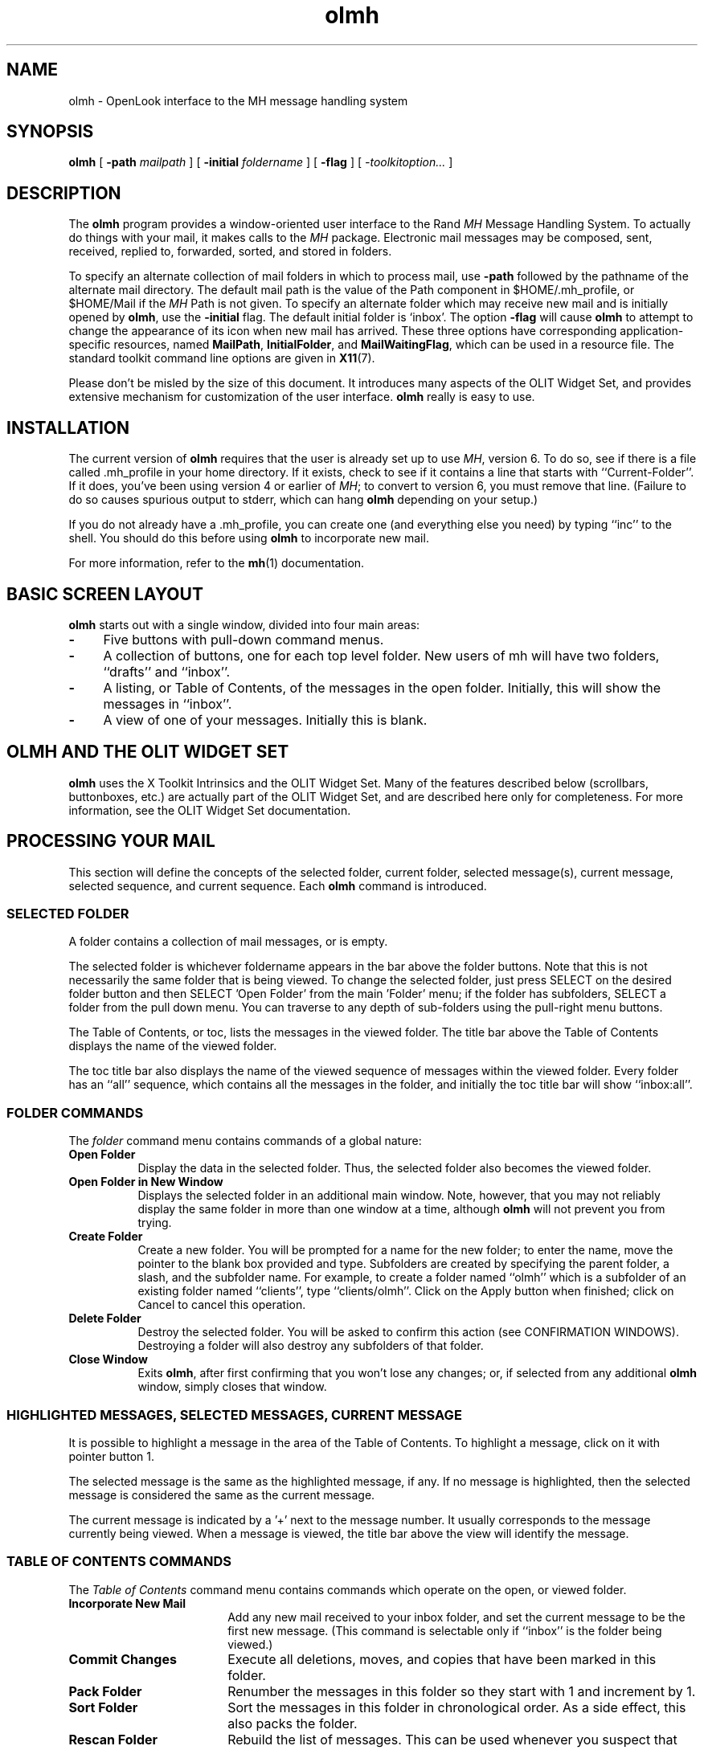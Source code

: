 .\" Copyright (c) 1994 - Sun Microsystems, Inc.
.TH olmh 6 "24 March 1994"
.IX "olmh" "" "\f3olmh\f1(6) \(em OPEN LOOK interface for MH system" "" PAGE START
.IX "mail" "OPEN LOOK" "mail" "OPEN LOOK interface for MH \(em \f3olmh\f1(6)" PAGE START
.SH NAME
olmh \- OpenLook interface to the MH message handling system
.SH SYNOPSIS
.B olmh
[
.BI -path " mailpath
] [
.BI -initial " foldername
] [
.B -flag
] [
.I -toolkitoption...
]
.SH DESCRIPTION
The
.B olmh
program provides a window-oriented user interface to the Rand \fIMH\fP Message
Handling System.  To actually do things with your mail, it makes calls to the
\fIMH\fP package.  Electronic mail messages may be composed, sent, 
received, replied to, forwarded, sorted, and stored in folders. 
.sp
To specify an alternate collection of mail folders in which to process
mail, use \f3-path\f1 followed by the pathname of the alternate mail directory.
The default mail path is the value of the Path component in 
$HOME/.mh_profile, or $HOME/Mail if the \fIMH\fP Path is not given.  
To specify an alternate folder which may receive new mail and is initially 
opened by \f3olmh\f1, use the \f3-initial\f1 flag.  
The default initial folder is `inbox'.  
The option \f3-flag\f1 will cause \f3olmh\f1 to attempt to
change the appearance of its icon when new mail has arrived.  
These three options have corresponding application-specific resources, 
named \f3MailPath\f1, \f3InitialFolder\f1, and \f3MailWaitingFlag\f1, which
can be used in a resource file.  
The standard toolkit command line options are given in
.BR X11 (7).
.PP
Please don't be misled by the size of this document.  It introduces 
many aspects of the OLIT Widget Set, and provides extensive mechanism
for customization of the user interface.  \f3olmh\f1 really is easy to use.
.SH INSTALLATION
The current version of \f3olmh\f1 requires that the user is already set up
to use \fIMH\f1, version 6.  To do so, see if there is a file
called .mh_profile in your home directory.  If it exists, check to see if it
contains a line that starts with ``Current-Folder''.  If it does, 
you've been using version 4 or earlier of \fIMH\f1; to convert to version
6, you must remove that line.  (Failure to do so causes spurious output to
stderr, which can hang \f3olmh\f1 depending on your setup.)
.sp
If you do not already have a .mh_profile, you can create one (and
everything else you need) by typing ``inc'' to the shell.  You should
do this before using \f3olmh\f1 to incorporate new mail.
.sp
For more information, refer to the 
.BR mh (1)
documentation.
.sp
.SH BASIC SCREEN LAYOUT
\f3olmh\f1 starts out with a single window, divided into four main areas:
.sp
.TP 4
.B \-
Five buttons with pull-down command menus.
.PP
.TP 4
.B \-
A collection of buttons, one for each top level folder. 
New users of mh will have two folders, ``drafts'' and ``inbox''.
.PP
.TP 4
.B \-
A listing, or Table of Contents, of the messages in the open folder.
Initially, this will show the messages in ``inbox''.
.PP
.TP 4
.B \-
A view of one of your messages.  Initially this is blank.
.sp
.SH OLMH AND THE OLIT WIDGET SET
\f3olmh\f1 uses the X Toolkit Intrinsics and the OLIT Widget Set.
Many of the features described below (scrollbars, buttonboxes, etc.) are
actually part of the OLIT Widget Set, and are described here only for
completeness.  For more information, see the OLIT Widget Set documentation.
.sp
.SH PROCESSING YOUR MAIL
This section will define the concepts of the selected folder, current folder,
selected message(s), current message, selected sequence, and current 
sequence.  Each \f3olmh\f1 command is introduced.  
.sp
.SS SELECTED FOLDER
A folder contains a collection of mail messages, or is empty.
.sp
The selected folder is whichever foldername appears in the bar above the 
folder buttons.  Note that this is not necessarily the same folder that is
being viewed.  
To change the selected folder, just press SELECT on the desired folder button
and then SELECT 'Open Folder' from the main 'Folder' menu;
if the folder has subfolders, SELECT a folder from the pull down menu.
You can traverse to any depth of sub-folders using the pull-right menu
buttons.
.sp
The Table of Contents, or toc, lists the messages in the viewed folder.
The title bar above the Table of Contents displays the name of the 
viewed folder.
.sp
The toc title bar also displays the name of the viewed sequence of messages 
within the viewed folder.
Every folder has an ``all'' sequence, which contains all the messages
in the folder, and initially the toc title bar will show ``inbox:all''.
.sp
.SS FOLDER COMMANDS
The \fIfolder\f1 command menu contains commands of a global nature:
.sp
.TP 8
.B Open Folder
Display the data in the selected folder.  Thus, the selected folder also
becomes the viewed folder.  
.TP 8
.B Open Folder in New Window
Displays the selected folder in an additional main window.
Note, however, that you may not reliably display the same folder in more 
than one window at a time, although \f3olmh\f1 will not prevent you from trying.
.TP 8
.B Create Folder
Create a new folder.
You will be prompted for a name for the new folder;
to enter the name, move the pointer to the blank box provided and type.
Subfolders are created by specifying the parent folder, a slash, and the
subfolder name.  For example, 
to create a folder named ``olmh'' which is a subfolder of an existing folder
named ``clients'', type ``clients/olmh''.
Click on the Apply button when finished;
click on Cancel to cancel this operation. 
.PP
.TP 8
.B Delete Folder
Destroy the selected folder.  You will be asked to confirm this action (see
CONFIRMATION WINDOWS).  Destroying a folder will also destroy any subfolders
of that folder.
.PP
.TP 8
.B Close Window
Exits \f3olmh\f1, after first confirming that you won't lose any changes;
or, if selected from any additional \f3olmh\fP window, simply closes that
window.
.sp
.SS HIGHLIGHTED MESSAGES, SELECTED MESSAGES, CURRENT MESSAGE
It is possible to highlight a message in the area of the Table of Contents.
To highlight a message, click on it with pointer button 1.
.sp
The selected message is the same as the highlighted message, if any.  If no
message is highlighted, then the selected message is considered the same
as the current message.
.sp
The current message is indicated by a '+' next to the message number.  It
usually corresponds to the message currently being viewed. 
When a message is viewed, the title bar above the view will identify the message.
.sp
.SS TABLE OF CONTENTS COMMANDS
The \fITable of Contents\fP command menu
contains commands which operate on the open, or viewed folder.
.sp
.TP 18
.B Incorporate New Mail
Add any new mail received to your inbox folder, and set the current
message to be the first new message.  (This command is selectable only if
``inbox'' is the folder being viewed.)
.TP 18
.B Commit Changes
Execute all deletions, moves, and copies that have been marked in this
folder.
.TP 18
.B Pack Folder
Renumber the messages in this folder so they start with 1 and increment by
1.
.TP 18
.B Sort Folder
Sort the messages in this folder in chronological order.  As a side
effect, this also packs the folder.
.TP 18
.B Rescan Folder
Rebuild the list of messages.  This can be used whenever you suspect 
that \f3olmh\f1's
idea of what messages you have is wrong.  (In particular, this is necessary
if you change things using straight \fIMH\f1 commands without using 
\f3olmh\f1.)
.TP 18
.B Read in Reverse
Read in Reverse will switch the meaning of the next and previous 
messages, and will increment in the opposite direction.  This is useful
if you want to read your messages in the order of most recent first.
The option acts as a toggle; select it from the menu a second time to
undo the effect.
.sp
.SS MESSAGE COMMANDS
The \fIMessage\f1 command menu contains commands which operate on the selected
message(s), or if there are no selected messages, the current message.
.sp
.TP 18
.B Compose Message
Composes a new message.  A new window will be brought up for composition;
a description of it is given in the COMPOSITION WINDOWS section below.
This command does not affect the current message.
.PP
.TP 18
.B View Next Message
View the first selected message.  If no messages are highlighted, view the
current message.  If current message is already being viewed, view the
first unmarked message after the current message.
.PP
.TP 18
.B View Previous
View the last selected message.  If no messages are highlighted, view the
current message.  If current message is already being viewed, view the
first unmarked message before the current message.
.PP
.TP 18
.B Mark Deleted
Mark the selected messages for deletion.  If no messages are highlighted, then
this will mark the current message for deletion and automatically display the 
next unmarked message.
.PP
.TP 18
.B Mark Move
Mark the selected messages to be moved into the current (selected) folder.
(If the current folder is the same as the viewed folder, 
this command will just beep.)  If no messages are highlighted,
this will mark the current message to be moved and display the next 
unmarked message.
.PP
.TP 18
.B Mark Copy
Mark the selected messages to be copied into the current folder.  (If the
current folder is the same as the viewed folder, this command will just
beep.)  If no messages are highlighted, mark the current message to be
copied.
.PP
.TP 18
.B Unmark
Remove any of the above three marks from the selected messages, or the
current message, if none are highlighted.
.PP
.TP 18
.B View in New Window
Create a new window containing only a view of the first selected message,
or the current message, if none are highlighted.
.PP
.TP 18
.B Reply
Create a composition window in reply to the first selected message, or the
current message, if none are highlighted.
.PP
.TP 18
.B Forward
Create a composition window whose body is initialized to be the contents
of the selected messages, or the current message if none are highlighted.
.PP
.TP 18
.B Use as Composition
Create a composition window whose body is initialized to be the contents
of the first selected message, or the current message if none are selected.
Any changes you make in the composition will be saved in a new 
message in the ``drafts'' folder, and will not change the original message.
However, this command was designed to be used within the ``drafts'' folder 
to compose message drafts, and there is an exception to this rule.
If the message to be used as composition was selected from 
the ``drafts'' folder, the changes will be reflected in the original message
(see COMPOSITION WINDOWS).
.PP
.TP 18
.B Print
Print the selected messages, or the current message if none are selected.
\f3olmh\f1 normally prints by invoking
the
.BR enscript (1)
command, but this can be customized with the 
application-specific resource \f3PrintCommand\f1.
.sp
.SS SEQUENCE COMMANDS
The \fISequence\f1 command menu of xmh allows the user to view chosen
sequences of messages. Unfortunately this useful feature is not available
in this demonstration version of Olmh.
.sp
.SS VIEW COMMANDS
Commands in the View menu and in the buttonboxes of 
view windows (which result from the Message command ``View In New'')
correspond in functionality to commands of the same
name in the Message menu, but they operate on the viewed message 
rather than the selected messages or current message.
.sp
.TP 18
.B Close Window
When the viewed message is in a separate view window, this command will
close the view, after confirming the status of any unsaved edits.
.TP 18
.B Reply
Create a composition window in reply to the viewed message.
.TP 18
.B Forward
Create a composition window whose body is initialized to be the contents of
the viewed message.
.TP 18
.B Use As Composition
Create a composition window whose body is initialized to be the contents of
the viewed message.  Any changes made in the composition window will be
saved in a new message in the ``drafts'' folder, and will not change the
original message.  An exception: if the viewed message was selected from
the ``drafts'' folder, the original message is edited.
.TP 18
.B Edit Message
This command enables the direct editing of the viewed message.
.TP 18
.B Save Message
This command is insensitive until the message has been edited; when
activated, edits will be saved to the original message in the view.
.TP 18
.B Print
Print the viewed message.  \f3olmh\f1 prints by invoking
the
.BR enscript (1)
command, but this can be customized with the 
application-specific resource \f3PrintCommand\f1.
.sp
.SH COMPOSITION WINDOWS
Aside from the normal text editing functions, there are six command
buttons associated with composition windows:
.TP 18
.B Close Window
Close this composition window.  If changes have been made since the
most recent Save or Send, you will be asked to confirm losing them.
.PP
.TP 18
.B Send
Send this composition.
.PP
.TP 18
.B New Headers
Replace the current composition with an empty message.  If changes have
been made since the most recent Send or Save, you will be
asked to confirm losing them. 
.PP
.TP 18
.B Compose Message
Bring up another new composition window.
.PP
.TP 18
.B Save Message
Save this composition in your drafts folder.  Then you can safely close the
composition.  At some future date, you can continue working on the
composition by opening the drafts folder, selecting the message, and
using the ``Use as Composition'' command.  
.PP
.TP 18
.B Insert
Insert a related message into the composition.  If the composition window
was created with a ``Reply'' command, the related message is the message
being replied to, otherwise no related message is defined and this button
is insensitive.  The message may be filtered before being inserted;
see \f3ReplyInsertFilter\fP under APPLICATION RESOURCES for more information.
.sp
.SH ACCELERATORS
Accelerators are shortcuts.  They allow you to invoke commands
without using the menus, directly from the keyboard.
.PP
\f3olmh\fP defines the following keyboard accelerators over the surface of
the main window, except in the view area while editing a message:
.nf
	Meta-I		Incorporate New Mail
	Meta-C		Commit Changes
	Meta-R		Rescan Folder
	Meta-P		Pack Folder
	Meta-S		Sort Folder
.sp
	Meta-space	View Next Message
	Meta-c		Mark Copy
	Meta-d		Mark Deleted
	Meta-f		Forward the selected or current message
	Meta-m		Mark Move
	Meta-n		View Next Message
	Meta-p		View Previous Message
	Meta-r		Reply to the selected or current message
	Meta-u		Unmark
.fi
.PP
In addition to these keyboard accelerators, you can use all the standard
OLIT mouseless commands to traverse and activate objects. For example,
to scroll a TextEdit widget inside a ScrollingList:
.nf
	Alt-Down	Scroll down a line
	Alt-Up		Scroll up a line
	Alt-PgDn	Scroll down a page
	Alt-PgUp	Scroll up a page
	Alt-Ctrl-End	Scroll to bottom
	Alt-Ctrl-Home	Scroll to top
.fi
.sp
.SH TEXT EDITING COMMANDS
All of the text editing commands are actually defined by the TextEdit widget
in the OLIT Widget Set.
The commands may be bound to different keys than the defaults through the
OLIT key re-binding mechanisms.
See the OLIT Widget Set documentation for more details.
.sp
.SH CONFIRMATION DIALOG BOXES
Whenever you press a button that may cause you to lose some work or is
otherwise dangerous, a popup dialog box will appear asking you to confirm the
action.  This window will contain an ``Abort'' or ``No'' button and a
``Confirm'' or ``Apply''
button.  Pressing the ``No'' button cancels the operation, and pressing
the ``Apply'' will proceed with the operation. 
.sp
.SH WIDGET HIERARCHY
In order to specify resources, it is useful to know the hierarchy of 
widgets which compose \f3olmh\f1.  In the notation below, indentation
indicates hierarchical structure.  The widget class name is given first,
followed by the widget instance name.
The application class name is Olmh.
.PP
The hierarchy of the main toc and view window is identical for additional
toc and view windows, except that a TopLevelShell widget is inserted
in the hierarchy between the application shell and the RubberTile widget.
.sp
.nf
.ta .5i 1.0i 1.5i 2.0i 2.5i 3.0i 3.5i 4.0i 4.5i 5.0i 5.5i 6.0i 6.5i 7.0i
Olmh olmh
	RubberTile olmh
		Control  menuBox
			MenuButton  folderButton
				MenuShell  menu
					Form  menu_form
						Control  pane
							OblongButton  open
							OblongButton  openInNew
							OblongButton  create
							OblongButton  delete
							OblongButton  close
			MenuButton  tocButton
				MenuShell  menu
					Form  menu_form
						Control  pane
							OblongButton  inc
							OblongButton  commit
							OblongButton  pack
							OblongButton  sort
							OblongButton  rescan
							OblongButton  reverse
			MenuButton  messageButton
				MenuShell  menu
					Form  menu_form
						Control  pane
							OblongButton  compose
							OblongButton  next
							OblongButton  prev
							OblongButton  delete
							OblongButton  move
							OblongButton  copy
							OblongButton  unmark
							OblongButton  viewNew
							OblongButton  reply
							OblongButton  forward
							OblongButton  useAsComp
							OblongButton  print
			MenuButton  sequenceButton
				MenuShell  menu
					Form  menu_form
						Control  pane
							OblongButton  pick
							OblongButton  openSeq
							OblongButton  addToSeq
							OblongButton  removeFromSeq
							OblongButton  deleteSeq
							OblongButton  all
			MenuButton  viewButton
				MenuShell  menu
					Form  menu_form
						Control  pane
							OblongButton  reply
							OblongButton  forward
							OblongButton  useAsComp
							OblongButton  edit
							OblongButton  save
							OblongButton  print
		StaticText folderTitlebar
		Control  folders
			OblongButton  inbox
			OblongButton  drafts
			OblongButton  a_folder
			MenuButton  sub_folder
				MenuShell  menu
					Form  menu_form
						Control  pane
							OblongButton  sub_folder
							OblongButton sub_folder/this
							OblongButton sub_folder/that
							.
							.
							.
.sp
		StaticText  tocTitlebar
		ScrolledWindow  scrwin
			TextEdit  toc
		StaticText  viewTitlebar
		ScrolledWindow  scrwin
			TextEdit  view
.sp
\fIThe hierarchy of the Create Folder popup dialog box:\f1
.sp
	PopupWindowShell  prompt
		FooterPanel  panel
			Control  control
				Control  upper
					StaticText  label
					TextField  prompt
				Control  lower
					OblongButton  apply
					OblongButton  cancel
.sp
\fIThe hierarchy of the Notice dialog box, which reports messages from MH:\f1
.sp
	NoticeShell  notice
		Control  pane
			StaticText  textarea
			Control  controlarea
				OblongButton  confirm
.sp
\fIThe hierarchy of the Confirmation dialog box:\f1
.sp
	NoticeShell  confirm
		Control  pane
			StaticText  textarea
			Control  controlarea
				OblongButton  yes
				OblongButton  no
.sp
\fIThe hierarchy of the dialog box which reports errors:\f1
.sp
	NoticeShell  error
		Control  pane
			StaticText  textarea
			Control  controlarea
				OblongButton OK
.sp
\fIThe hierarchy of the composition window:\f1
.sp
	TopLevelShell  olmh
		RubberTile  olmh
			StaticText  composeTitlebar
			ScrolledWindow  scrwin
				TextEdit  comp
			Control  compButtons
				OblongButton  close
				OblongButton  send
				OblongButton  reset
				OblongButton  compose
				OblongButton  save
				OblongButton  insert
.sp
\fIThe hierarchy of the view window:\f1
.sp
	TopLevelShell  olmh
		RubberTile  olmh
			StaticText  viewTitlebar
			ScrolledWindow  scrwin
				TextEdit  view
			Control  viewButtons
				OblongButton  close
				OblongButton  reply
				OblongButton  forward
				OblongButton  useAsComp
				OblongButton  edit
				OblongButton  save
				OblongButton  print
.sp
\fIThe hierarchy of the pick window:\f1
.sp
	Not implemented in this demo version of Olmh
.sp
.fi				
.SH APPLICATION-SPECIFIC RESOURCES
.sp
Resource instance names begin with a lower case letter but are otherwise
identical to the class name.
.PP
If TocGeometry, ViewGeometry, CompGeometry, or PickGeometry are not
specified, then the value of Geometry is used instead.  If the resulting
height is not specified (e.g., "", "=500", "+0-0"), then the default
height of windows is calculated from fonts and line counts. If
the width is not specified (e.g., "", "=x300", "-0+0), then half of the
display width is used.  If unspecified, the height of a pick window
defaults to half the height of the display.
.sp
Any of these options may also be specified on the command line by
using the X Toolkit Intrinsics resource specification mechanism.
Thus, to run \f3olmh\f1 showing all message headers,
.sp
% olmh -xrm '*HideBoringHeaders:off'
.sp
The following resources are defined:
.TP 8
.B Banner
A short string that is the default label of the folder, Table of Contents,
and view.  The default is "olmh   OpenWindows  V3.0"
.PP
.TP 8
.B BlockEventsOnBusy
Whether to disallow user input and show a busy cursor while \f3olmh\fP is
busy processing a command.  Default is true.
.PP
.TP 8
.B BusyCursor
The name of the symbol used to represent the position of the pointer,
displayed if \f3BlockEventsOnBusy\f1 is true, when \f3olmh\f1 is
processing a time-consuming command.
The default is "watch".
.PP
.TP 8
.B BusyPointerColor
The foreground color of the busy cursor.  Default is XtDefaultForeground.
.PP
.TP 8
.B CheckFrequency
How often to check for new mail, make checkpoints, and rescan the Table
of Contents, in minutes.  If \f3CheckNewMail\f1 is true, \f3olmh\f1 checks
to see if you have new mail each interval.  If \f3MakeCheckpoints\f1 is
true, checkpoints are made every fifth interval.  Also every fifth 
interval, the Table of Contents is checked for inconsistencies with the
file system, and rescanned.  To prevent all of these checks from occurring,
set \f3CheckFrequency\f1 to 0.  The default is 1.
.PP
.TP 8
.B CheckNewMail
If true, \f3olmh\fP will check at regular intervals to see if new mail
has arrived for any of the folders.  A visual indication will be given
if new mail is waiting to be retrieved.  Default is True. (See BUGS).
The interval can be adjusted with the \f3CheckFrequency\f1.
.PP
.TP 8
.B CommandButtonCount
The number of command buttons to create in a button box in between the toc
and the view areas of the main window.  \f3olmh\fP will create these buttons
with the names \fIbutton1, button2\fP and so on, in a box with the name
\fIcommandBox\f1.  The user can specify labels and actions for the buttons
in a private resource file; see the section on Actions.  The default is 0.
.PP
.TP 8
.B CompGeometry
Initial geometry for windows containing compositions.
.PP
.TP 8
.B Cursor
The name of the symbol used to represent the pointer.  Default is ``left_ptr''.
.PP
.TP 8
.B DraftsFolder
The folder used for message drafts.  Default is ``drafts''.
.PP
.TP 8
.B Geometry
Default geometry to use.  Default is none.
.PP
.TP 8
.B HideBoringHeaders
If ``on'', then \f3olmh\f1 will attempt to skip uninteresting header lines
within messages by scrolling them off.  Default is ``on''.
.PP
.TP 8
.B InitialFolder
Which folder to display on startup.  May also be set with the command-line
option \f3-initial\f1.  Default is ``inbox''.  
.PP
.TP 8
.B InitialIncFile
The file name of your incoming mail drop.  \f3olmh\f1 tries to construct
a filename for the ``inc -file'' command, but in some installations
(e.g. those using the Post Office Protocol) no file is appropriate.
In this case, \f3InitialIncFile\f1 should be specified as the empty string,
and \fIinc\f1 will be invoked without a -file argument.  The default
is to use the value of the environment variable \f3MAIL\f1, or if that
is not set, to append the value of the environment variable \f3USER\f1
to \f3/var/mail/\f1.
.PP
.TP 8
.B MailPath
The full path prefix for locating your mail folders.  May also be set
with the command-line option, \f3-path\f1.  The default is the
Path component in $HOME/.mh_profile, or ``$HOME/Mail'' if none.
.PP
.TP 8
.B MailWaitingFlag
If true, \f3olmh\fP will attempt to set an indication in its icon when
new mail is waiting to be retrieved.  If this option is true, then
CheckNewMail is assumed to be true as well.  The \f3-flag\fP command line
option is a quick way to turn MailWaitingFlag on.
.PP
.TP 8
.B MakeCheckpoints
If true, \f3olmh\fP will attempt to save checkpoints of volatile information.
The frequency of checkpointing is controlled by the resource 
\f3CheckFrequency\f1.
.PP
.TP 8
.B MhPath
What directory in which to find the \fIMH\f1 commands.  If a command isn't found
here, then the directories in the user's path are searched.  Default is
``/usr/local/mh6''.
.PP
.TP 8
.B PickGeometry
Initial geometry for pick windows.
.PP
.TP 8
.B PointerColor
The foreground color of the pointer.  Default is XtDefaultForeground.
.PP
.TP 8
.B PrefixWmAndIconName
Whether to prefix the window and icon name with "olmh: ".  Default is true.
.PP
.TP 8
.B PrintCommand
What sh command to execute to print a message.  Note that stdout and stderr
must be specifically redirected!  If a message or range of messages is
selected for printing, the full file paths of each message file is
appended to the specified print command.  The default is ``enscript >/dev/null
2>/dev/null''.
.PP
.TP 8
.B ReplyInsertFilter
A shell command to be executed when the \fIInsert\fP button is activated
in a composition window.  The full path and filename of the source
message is added to the end of the command before being passed to
.BR sh (1) .
The default filter is \fIcat\fP; i.e. it inserts the entire message
into the composition.  Interesting filters are:
\fIawk -e '{print "    " $0}'\fP or
\fI<mh directory>/lib/mhl -form mhl.body\fP.
.PP
.TP 8
.B ReverseReadOrder
When true, the next message will be the message prior to the current message
in the table of contents, and the previous message will be the message
after the current message in the table of contents.  The default is false.
.PP
.TP 8
.B SendBreakWidth
When a message is sent from \f3olmh\fP, lines longer than this value will be
split into multiple lines, each of which is no longer than \f3SendWidth\fP.
This value may be overridden for a single message by inserting an additional
line in the message header of the form \fISendBreakWidth: value\fP.  This
line will be removed from the header before the message is sent.
The default is 85.
.PP
.TP 8
.B SendWidth
When a message is sent from \f3olmh\fP, lines longer than \f3SendBreakWidth\fP
characters will be split into multiple lines, each of which is no longer than
this value.
This value may be overridden for a single message by inserting an additional
line in the message header of the form \fISendWidth: value\fP.  This
line will be removed from the header before the message is sent.
The default is 72.
.PP
.TP 8
.B SkipCopied
Whether to skip over messages marked for copying when using ``View Next
Message'' and ``View Previous Message''.  Default is true.
.PP
.TP 8
.B SkipDeleted
Whether to skip over messages marked for deletion when using ``View Next
Message'' and ``View Previous Message''.  Default is true.
.PP
.TP 8
.B SkipMoved
Whether to skip over messages marked for moving to other folders when
using ``View Next Message'' and ``View Previous Message''.  Default is true.
.PP
.TP 8
.B StickyMenu
If true, when popup command menus are used, the most recently selected
entry will be under the cursor when the menu pops up.  Default is false.
See the file \fIclients/olmh/Olmh.sample\f1 for an example of how to 
specify resources for pop up command menus.
.PP
.TP 8
.B TempDir
Directory for \f3olmh\f1 to store temporary directories.  For privacy, a user
might want to change this to a private directory.  Default is ``/tmp''.
.PP
.TP 8
.B TocGeometry
Initial geometry for master \f3olmh\f1 windows.
.PP
.TP 8 
.B TocPercentage
In xmh, this represents the percentage of the main window that is used to
display the Table of Contents. However, in olmh this now refers to the
relative proportion of a size CHANGE to the main window that gets applied to
the toc. Consider the toc and the view portions of the main window as having
a weight; The view has a fixed weight of 50 and the toc has a weight of
TocPercentage (default is 33). The total weight is 83 and, by default the
toc will get 33/83 of the size change and the view will get 50/83 of the
size change.
To change the INITIAL number of lines in the toc, set the resource
*toc.linesVisible to some number. NOTE however that you may not get exactly
this number of lines because the RubberTile may resize the toc widget.
.PP
.TP 8
.B TocWidth
How many characters to generate for each message in a folder's table of
contents.  Default is 100.  Use 80 if you plan to use \fImhl\f1 a lot,
because it will be faster, and the extra 20 characters may not be useful.
.PP
.TP 8
.B ViewGeometry
Initial geometry for windows showing only a view of a message.
.sp
.SH CUSTOMIZATION USING \fIMH\f1
The initial text displayed in a composition window is generated by
executing the corresponding \fIMH\fP command; i.e. \fIcomp\fP, \fIrepl\fP,
or \fIforw\fP, and therefore message components may be customized as
specified for those commands.  \fIComp\fP is executed only once per
invocation of \f3olmh\fP and the message template is re-used for each
successive new composition.
.SH FILES
~/Mail
.br
~/.mh_profile - \fIMH\f1 profile
.br
/usr/local/mh6 - \fIMH\f1 commands
.br
~/Mail/<folder>/.olmhcache - scan folder
.br
~/Mail/<folder>/.mh_sequences - sequence definitions
.br
/tmp - temporary files
.SH SEE ALSO
.BR xrdb (1) ,
X Toolkit Intrinsics, OLIT Widget Set,
.BR mh (1) ,
.BR enscript (1)
.SH BUGS
- Marks disappear after Incorporating new mail, although internally the
messages are still marked.
.br
- Reading mail using 'raw' MH commands or another mailer such as xmh, can
cause olmh to get confused, and the 'current' message in the toc may not
be the actual message displayed.
.br
- Mouseless does not activate buttons in comp or view TopLevel shells.
.br
- Because of the way OLIT uses the translation manager to map all events to
OlAction, the action procs do not work as for xmh and have been removed from
this man page.
.br
- Printing support is minimal.
.br
- Should handle the ``unseen'' message-sequence.
.br
- Should determine by itself if the user hasn't used \fIMH\f1 before, and
offer to create the .mh_profile, instead of hanging on inc.
.br
- Still a few commands missing (rename folder, remail message).
.br
- A bug in \fIMH\f1 limits the the number of characters in .mh_sequences to 
BUFSIZ.
When the limit is reached, the .mh_sequences file often becomes corrupted,
and sequence definitions may be lost.
.br
- Except for the icon, there isn't an indication that you have new mail.
.br
- There should be a resource, ShowOnInc, which when true, would show 
the current message in the view after incorporating new mail.
.br
- The CheckFrequency resource should be split into two separate resources.
.br
- WM_SAVE_YOURSELF protocol is ignored.
.br
- WM_DELETE_WINDOW protocol doesn't work right when requesting deletion
of the first toc and view, while trying to keep other \f3olmh\fP windows around.
.br
- Doesn't support annotations when replying to messages.
.br
- If the MH commands aren't in your PATH, you get ``Execvp Failed'' messages
instead of something useful like ``Can't find program.''
.SH COPYRIGHT
Copyright 1988, 1989, Digital Equipment Corporation.
.br
Copyright 1989, Massachusetts Institute of Technology
.br
.\"See \fIX11(7)\fP for a full statement of rights and permissions.
.SH AUTHOR
Terry Weissman, Digital Western Research Laboratory
.br
modified by Donna Converse, MIT X Consortium
.br
ported to OLIT as a demo by John S Cooper, Sun Microsystems, Inc.
.IX "olmh" "" "\f3olmh\f1(6) \(em OPEN LOOK interface for MH system" "" PAGE END
.IX "mail" "OPEN LOOK" "mail" "OPEN LOOK interface for MH \(em \f3olmh\f1(6)" PAGE END
